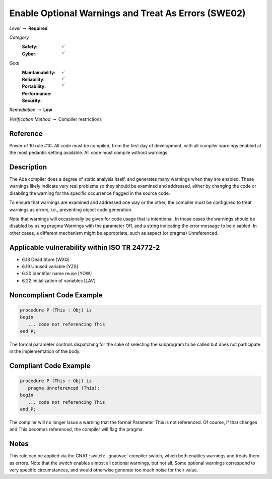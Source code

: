 -------------------------------------------------------
Enable Optional Warnings and Treat As Errors  (SWE02)
-------------------------------------------------------

*Level* :math:`\rightarrow` **Required**

*Category*
   :Safety: :math:`\checkmark`
   :Cyber: :math:`\checkmark`

*Goal*
   :Maintainability: :math:`\checkmark`
   :Reliability: :math:`\checkmark`
   :Portability:
   :Performance:
   :Security: :math:`\checkmark`

*Remediation* :math:`\rightarrow` **Low**

*Verification Method* :math:`\rightarrow` Compiler restrictions

+++++++++++
Reference
+++++++++++

Power of 10 rule #10: All code must be compiled, from the first day of
development, with all compiler warnings enabled at the most
pedantic setting available. All code must compile without warnings.

+++++++++++++
Description
+++++++++++++

The Ada compiler does a degree of static analysis itself, and generates many
warnings when they are enabled. These warnings likely indicate very real
problems so they should be examined and addressed, either by changing the code
or disabling the warning for the specific occurrence flagged in the source
code.

To ensure that warnings are examined and addressed one way or the other, the
compiler must be configured to treat warnings as errors, i.e.,  preventing
object code generation.

Note that warnings will occasionally be given for code usage that is
intentional. In those cases the warnings should be disabled by using pragma
Warnings with the parameter Off, and a string indicating the error message to
be disabled. In other cases, a different mechanism might be appropriate, such
as aspect (or pragma) Unreferenced.

++++++++++++++++++++++++++++++++++++++++++++++++
Applicable vulnerability within ISO TR 24772-2
++++++++++++++++++++++++++++++++++++++++++++++++

* 6.18 Dead Store [WXQ]
* 6.19 Unused variable [YZS]
* 6.20 Identifier name reuse [YOW]
* 6.22 Initialization of variables [LAV]

+++++++++++++++++++++++++++
Noncompliant Code Example
+++++++++++++++++++++++++++

.. code-block:: Ada

   procedure P (This : Obj) is
   begin
      ... code not referencing This
   end P;

The formal parameter controls dispatching for the sake of selecting the
subprogram to be called but does not participate in the implementation of the
body.

++++++++++++++++++++++++
Compliant Code Example
++++++++++++++++++++++++

.. code-block:: Ada

   procedure P (This : Obj) is
      pragma Unreferenced (This);
   begin
      ... code not referencing This
   end P;

The compiler will no longer issue a warning that the formal Parameter This is
not referenced. Of course, if that changes and This becomes referenced, the
compiler will flag the pragma.

+++++++
Notes
+++++++

This rule can be applied via the GNAT :switch:`-gnatwae` compiler switch,
which both enables warnings and treats them as errors. Note that the switch
enables almost all optional warnings, but not all. Some optional warnings
correspond to very specific circumstances, and would otherwise generate too
much noise for their value.
